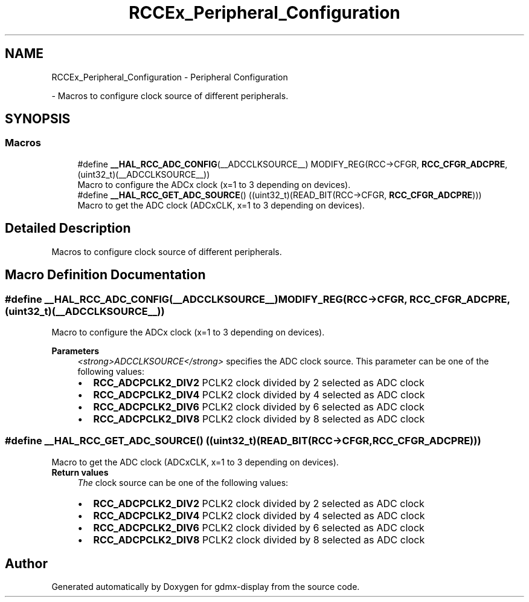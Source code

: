 .TH "RCCEx_Peripheral_Configuration" 3 "Mon May 24 2021" "gdmx-display" \" -*- nroff -*-
.ad l
.nh
.SH NAME
RCCEx_Peripheral_Configuration \- Peripheral Configuration
.PP
 \- Macros to configure clock source of different peripherals\&.  

.SH SYNOPSIS
.br
.PP
.SS "Macros"

.in +1c
.ti -1c
.RI "#define \fB__HAL_RCC_ADC_CONFIG\fP(__ADCCLKSOURCE__)                     MODIFY_REG(RCC\->CFGR, \fBRCC_CFGR_ADCPRE\fP, (uint32_t)(__ADCCLKSOURCE__))"
.br
.RI "Macro to configure the ADCx clock (x=1 to 3 depending on devices)\&. "
.ti -1c
.RI "#define \fB__HAL_RCC_GET_ADC_SOURCE\fP()   ((uint32_t)(READ_BIT(RCC\->CFGR, \fBRCC_CFGR_ADCPRE\fP)))"
.br
.RI "Macro to get the ADC clock (ADCxCLK, x=1 to 3 depending on devices)\&. "
.in -1c
.SH "Detailed Description"
.PP 
Macros to configure clock source of different peripherals\&. 


.SH "Macro Definition Documentation"
.PP 
.SS "#define __HAL_RCC_ADC_CONFIG(__ADCCLKSOURCE__)                     MODIFY_REG(RCC\->CFGR, \fBRCC_CFGR_ADCPRE\fP, (uint32_t)(__ADCCLKSOURCE__))"

.PP
Macro to configure the ADCx clock (x=1 to 3 depending on devices)\&. 
.PP
\fBParameters\fP
.RS 4
\fI<strong>ADCCLKSOURCE</strong>\fP specifies the ADC clock source\&. This parameter can be one of the following values: 
.PD 0

.IP "\(bu" 2
\fBRCC_ADCPCLK2_DIV2\fP PCLK2 clock divided by 2 selected as ADC clock 
.IP "\(bu" 2
\fBRCC_ADCPCLK2_DIV4\fP PCLK2 clock divided by 4 selected as ADC clock 
.IP "\(bu" 2
\fBRCC_ADCPCLK2_DIV6\fP PCLK2 clock divided by 6 selected as ADC clock 
.IP "\(bu" 2
\fBRCC_ADCPCLK2_DIV8\fP PCLK2 clock divided by 8 selected as ADC clock 
.PP
.RE
.PP

.SS "#define __HAL_RCC_GET_ADC_SOURCE()   ((uint32_t)(READ_BIT(RCC\->CFGR, \fBRCC_CFGR_ADCPRE\fP)))"

.PP
Macro to get the ADC clock (ADCxCLK, x=1 to 3 depending on devices)\&. 
.PP
\fBReturn values\fP
.RS 4
\fIThe\fP clock source can be one of the following values: 
.PD 0

.IP "\(bu" 2
\fBRCC_ADCPCLK2_DIV2\fP PCLK2 clock divided by 2 selected as ADC clock 
.IP "\(bu" 2
\fBRCC_ADCPCLK2_DIV4\fP PCLK2 clock divided by 4 selected as ADC clock 
.IP "\(bu" 2
\fBRCC_ADCPCLK2_DIV6\fP PCLK2 clock divided by 6 selected as ADC clock 
.IP "\(bu" 2
\fBRCC_ADCPCLK2_DIV8\fP PCLK2 clock divided by 8 selected as ADC clock 
.PP
.RE
.PP

.SH "Author"
.PP 
Generated automatically by Doxygen for gdmx-display from the source code\&.
